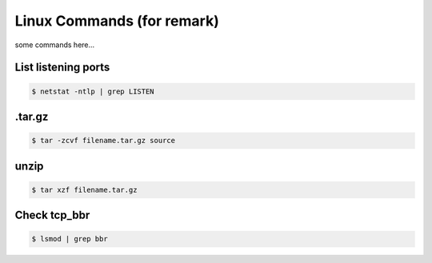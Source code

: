 Linux Commands (for remark)
===========================

some commands here...



List listening ports
--------------------

.. code-block:: console

    $ netstat -ntlp | grep LISTEN



.tar.gz
-------

.. code-block:: console

    $ tar -zcvf filename.tar.gz source



unzip
-----

.. code-block:: console

    $ tar xzf filename.tar.gz



Check tcp_bbr
-------------

.. code-block:: console

    $ lsmod | grep bbr



